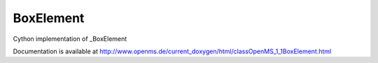 BoxElement
==========

.. py:class:: BoxElement


   Bases: :py:class:`object`


Cython implementation of _BoxElement


Documentation is available at http://www.openms.de/current_doxygen/html/classOpenMS_1_1BoxElement.html




.. py:attribute:: BoxElement.MZ_begin




.. py:attribute:: BoxElement.MZ_end




.. py:attribute:: BoxElement.RT




.. py:attribute:: BoxElement.RT_index




.. py:attribute:: BoxElement.c




.. py:attribute:: BoxElement.intens




.. py:attribute:: BoxElement.mz




.. py:attribute:: BoxElement.ref_intens




.. py:attribute:: BoxElement.score




